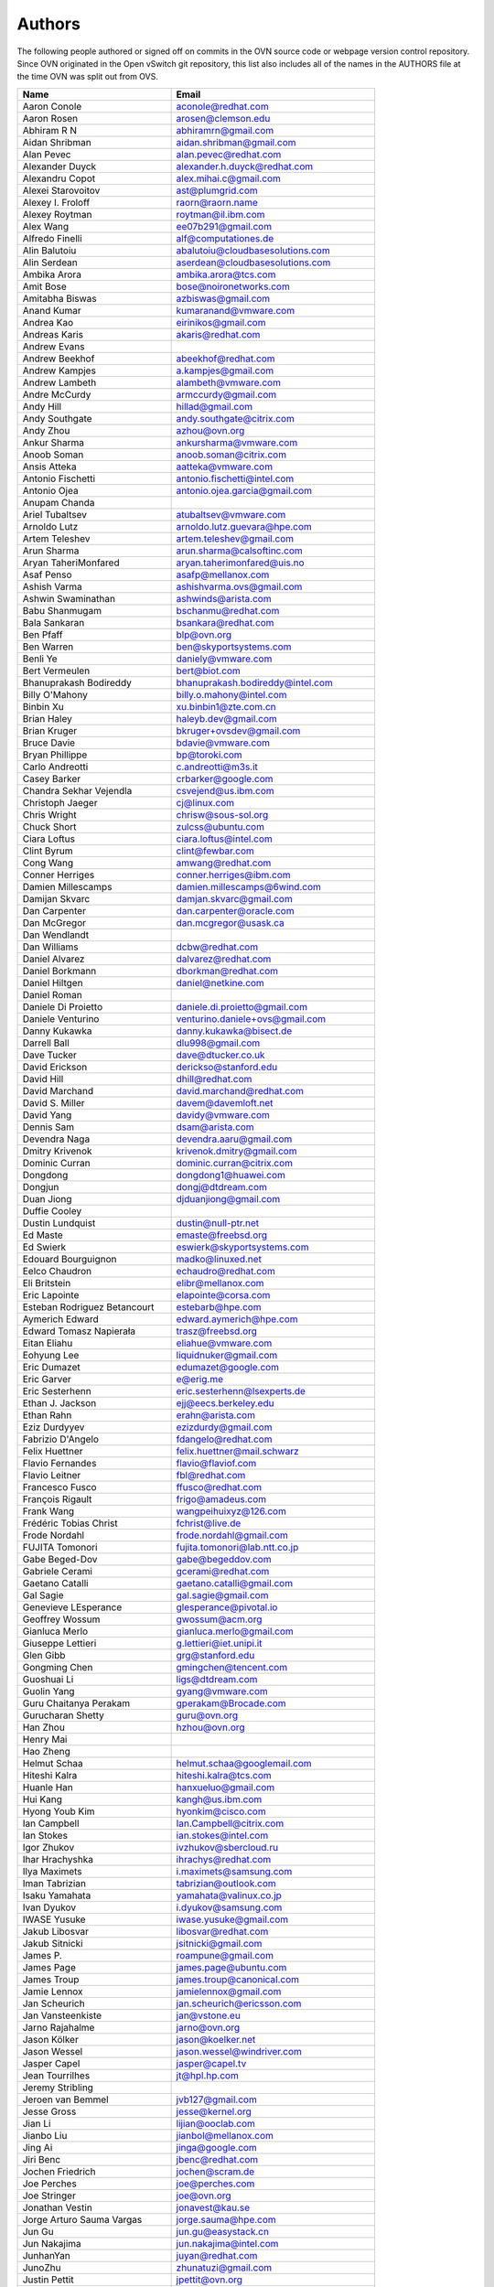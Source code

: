 ..
      Licensed under the Apache License, Version 2.0 (the "License"); you may
      not use this file except in compliance with the License. You may obtain
      a copy of the License at

          http://www.apache.org/licenses/LICENSE-2.0

      Unless required by applicable law or agreed to in writing, software
      distributed under the License is distributed on an "AS IS" BASIS, WITHOUT
      WARRANTIES OR CONDITIONS OF ANY KIND, either express or implied. See the
      License for the specific language governing permissions and limitations
      under the License.

      Convention for heading levels in OVN documentation:

      =======  Heading 0 (reserved for the title in a document)
      -------  Heading 1
      ~~~~~~~  Heading 2
      +++++++  Heading 3
      '''''''  Heading 4

      Avoid deeper levels because they do not render well.

=======
Authors
=======

The following people authored or signed off on commits in the OVN
source code or webpage version control repository.  Since OVN originated in the
Open vSwitch git repository, this list also includes all of the names in the
AUTHORS file at the time OVN was split out from OVS.

================================== ===============================================
Name                               Email
================================== ===============================================
Aaron Conole                       aconole@redhat.com
Aaron Rosen                        arosen@clemson.edu
Abhiram R N                        abhiramrn@gmail.com
Aidan Shribman                     aidan.shribman@gmail.com
Alan Pevec                         alan.pevec@redhat.com
Alexander Duyck                    alexander.h.duyck@redhat.com
Alexandru Copot                    alex.mihai.c@gmail.com
Alexei Starovoitov                 ast@plumgrid.com
Alexey I. Froloff                  raorn@raorn.name
Alexey Roytman                     roytman@il.ibm.com
Alex Wang                          ee07b291@gmail.com
Alfredo Finelli                    alf@computationes.de
Alin Balutoiu                      abalutoiu@cloudbasesolutions.com
Alin Serdean                       aserdean@cloudbasesolutions.com
Ambika Arora                       ambika.arora@tcs.com
Amit Bose                          bose@noironetworks.com
Amitabha Biswas                    azbiswas@gmail.com
Anand Kumar                        kumaranand@vmware.com
Andrea Kao                         eirinikos@gmail.com
Andreas Karis                      akaris@redhat.com
Andrew Evans
Andrew Beekhof                     abeekhof@redhat.com
Andrew Kampjes                     a.kampjes@gmail.com
Andrew Lambeth                     alambeth@vmware.com
Andre McCurdy                      armccurdy@gmail.com
Andy Hill                          hillad@gmail.com
Andy Southgate                     andy.southgate@citrix.com
Andy Zhou                          azhou@ovn.org
Ankur Sharma                       ankursharma@vmware.com
Anoob Soman                        anoob.soman@citrix.com
Ansis Atteka                       aatteka@vmware.com
Antonio Fischetti                  antonio.fischetti@intel.com
Antonio Ojea                       antonio.ojea.garcia@gmail.com
Anupam Chanda
Ariel Tubaltsev                    atubaltsev@vmware.com
Arnoldo Lutz                       arnoldo.lutz.guevara@hpe.com
Artem Teleshev                     artem.teleshev@gmail.com
Arun Sharma                        arun.sharma@calsoftinc.com
Aryan TaheriMonfared               aryan.taherimonfared@uis.no
Asaf Penso                         asafp@mellanox.com
Ashish Varma                       ashishvarma.ovs@gmail.com
Ashwin Swaminathan                 ashwinds@arista.com
Babu Shanmugam                     bschanmu@redhat.com
Bala Sankaran                      bsankara@redhat.com
Ben Pfaff                          blp@ovn.org
Ben Warren                         ben@skyportsystems.com
Benli Ye                           daniely@vmware.com
Bert Vermeulen                     bert@biot.com
Bhanuprakash Bodireddy             bhanuprakash.bodireddy@intel.com
Billy O'Mahony                     billy.o.mahony@intel.com
Binbin Xu                          xu.binbin1@zte.com.cn
Brian Haley                        haleyb.dev@gmail.com
Brian Kruger                       bkruger+ovsdev@gmail.com
Bruce Davie                        bdavie@vmware.com
Bryan Phillippe                    bp@toroki.com
Carlo Andreotti                    c.andreotti@m3s.it
Casey Barker                       crbarker@google.com
Chandra Sekhar Vejendla            csvejend@us.ibm.com
Christoph Jaeger                   cj@linux.com
Chris Wright                       chrisw@sous-sol.org
Chuck Short                        zulcss@ubuntu.com
Ciara Loftus                       ciara.loftus@intel.com
Clint Byrum                        clint@fewbar.com
Cong Wang                          amwang@redhat.com
Conner Herriges                    conner.herriges@ibm.com
Damien Millescamps                 damien.millescamps@6wind.com
Damijan Skvarc                     damjan.skvarc@gmail.com
Dan Carpenter                      dan.carpenter@oracle.com
Dan McGregor                       dan.mcgregor@usask.ca
Dan Wendlandt
Dan Williams                       dcbw@redhat.com
Daniel Alvarez                     dalvarez@redhat.com
Daniel Borkmann                    dborkman@redhat.com
Daniel Hiltgen                     daniel@netkine.com
Daniel Roman
Daniele Di Proietto                daniele.di.proietto@gmail.com
Daniele Venturino                  venturino.daniele+ovs@gmail.com
Danny Kukawka                      danny.kukawka@bisect.de
Darrell Ball                       dlu998@gmail.com
Dave Tucker                        dave@dtucker.co.uk
David Erickson                     derickso@stanford.edu
David Hill                         dhill@redhat.com
David Marchand                     david.marchand@redhat.com
David S. Miller                    davem@davemloft.net
David Yang                         davidy@vmware.com
Dennis Sam                         dsam@arista.com
Devendra Naga                      devendra.aaru@gmail.com
Dmitry Krivenok                    krivenok.dmitry@gmail.com
Dominic Curran                     dominic.curran@citrix.com
Dongdong                           dongdong1@huawei.com
Dongjun                            dongj@dtdream.com
Duan Jiong                         djduanjiong@gmail.com
Duffie Cooley
Dustin Lundquist                   dustin@null-ptr.net
Ed Maste                           emaste@freebsd.org
Ed Swierk                          eswierk@skyportsystems.com
Edouard Bourguignon                madko@linuxed.net
Eelco Chaudron                     echaudro@redhat.com
Eli Britstein                      elibr@mellanox.com
Eric Lapointe                      elapointe@corsa.com
Esteban Rodriguez Betancourt       estebarb@hpe.com
Aymerich Edward                    edward.aymerich@hpe.com
Edward Tomasz Napierała            trasz@freebsd.org
Eitan Eliahu                       eliahue@vmware.com
Eohyung Lee                        liquidnuker@gmail.com
Eric Dumazet                       edumazet@google.com
Eric Garver                        e@erig.me
Eric Sesterhenn                    eric.sesterhenn@lsexperts.de
Ethan J. Jackson                   ejj@eecs.berkeley.edu
Ethan Rahn                         erahn@arista.com
Eziz Durdyyev                      ezizdurdy@gmail.com
Fabrizio D'Angelo                  fdangelo@redhat.com
Felix Huettner                     felix.huettner@mail.schwarz
Flavio Fernandes                   flavio@flaviof.com
Flavio Leitner                     fbl@redhat.com
Francesco Fusco                    ffusco@redhat.com
François Rigault                   frigo@amadeus.com
Frank Wang                         wangpeihuixyz@126.com
Frédéric Tobias Christ             fchrist@live.de
Frode Nordahl                      frode.nordahl@gmail.com
FUJITA Tomonori                    fujita.tomonori@lab.ntt.co.jp
Gabe Beged-Dov                     gabe@begeddov.com
Gabriele Cerami                    gcerami@redhat.com
Gaetano Catalli                    gaetano.catalli@gmail.com
Gal Sagie                          gal.sagie@gmail.com
Genevieve LEsperance               glesperance@pivotal.io
Geoffrey Wossum                    gwossum@acm.org
Gianluca Merlo                     gianluca.merlo@gmail.com
Giuseppe Lettieri                  g.lettieri@iet.unipi.it
Glen Gibb                          grg@stanford.edu
Gongming Chen                      gmingchen@tencent.com
Guoshuai Li                        ligs@dtdream.com
Guolin Yang                        gyang@vmware.com
Guru Chaitanya Perakam             gperakam@Brocade.com
Gurucharan Shetty                  guru@ovn.org
Han Zhou                           hzhou@ovn.org
Henry Mai
Hao Zheng
Helmut Schaa                       helmut.schaa@googlemail.com
Hiteshi Kalra                      hiteshi.kalra@tcs.com
Huanle Han                         hanxueluo@gmail.com
Hui Kang                           kangh@us.ibm.com
Hyong Youb Kim                     hyonkim@cisco.com
Ian Campbell                       Ian.Campbell@citrix.com
Ian Stokes                         ian.stokes@intel.com
Igor Zhukov                        ivzhukov@sbercloud.ru
Ihar Hrachyshka                    ihrachys@redhat.com
Ilya Maximets                      i.maximets@samsung.com
Iman Tabrizian                     tabrizian@outlook.com
Isaku Yamahata                     yamahata@valinux.co.jp
Ivan Dyukov                        i.dyukov@samsung.com
IWASE Yusuke                       iwase.yusuke@gmail.com
Jakub Libosvar                     libosvar@redhat.com
Jakub Sitnicki                     jsitnicki@gmail.com
James P.                           roampune@gmail.com
James Page                         james.page@ubuntu.com
James Troup                        james.troup@canonical.com
Jamie Lennox                       jamielennox@gmail.com
Jan Scheurich                      jan.scheurich@ericsson.com
Jan Vansteenkiste                  jan@vstone.eu
Jarno Rajahalme                    jarno@ovn.org
Jason Kölker                       jason@koelker.net
Jason Wessel                       jason.wessel@windriver.com
Jasper Capel                       jasper@capel.tv
Jean Tourrilhes                    jt@hpl.hp.com
Jeremy Stribling
Jeroen van Bemmel                  jvb127@gmail.com
Jesse Gross                        jesse@kernel.org
Jian Li                            lijian@ooclab.com
Jianbo Liu                         jianbol@mellanox.com
Jing Ai                            jinga@google.com
Jiri Benc                          jbenc@redhat.com
Jochen Friedrich                   jochen@scram.de
Joe Perches                        joe@perches.com
Joe Stringer                       joe@ovn.org
Jonathan Vestin                    jonavest@kau.se
Jorge Arturo Sauma Vargas          jorge.sauma@hpe.com
Jun Gu                             jun.gu@easystack.cn
Jun Nakajima                       jun.nakajima@intel.com
JunhanYan                          juyan@redhat.com
JunoZhu                            zhunatuzi@gmail.com
Justin Pettit                      jpettit@ovn.org
Kai Li                             likailichee@gmail.com
Kaige Fu                           fukaige@huawei.com
Keith Amidon
Ken Ajiro                          ajiro@mxw.nes.nec.co.jp
Ken Sanislo                        ken@intherack.com
Kenneth Duda                       kduda@arista.com
Kentaro Ebisawa                    ebiken.g@gmail.com
Keshav Gupta                       keshav.gupta@ericsson.com
Kevin Lo                           kevlo@FreeBSD.org
Kevin Traynor                      kevin.traynor@intel.com
Khem Raj                           raj.khem@gmail.com
Kmindg G                           kmindg@gmail.com
Kris Murphy                        kriskend@linux.vnet.ibm.com
Krishna Kondaka                    kkondaka@vmware.com
Kyle Mestery                       mestery@mestery.com
Kyle Simpson                       kyleandrew.simpson@gmail.com
Kyle Upton                         kupton@baymicrosystems.com
Lance Richardson                   lrichard@redhat.com
Lars Kellogg-Stedman               lars@redhat.com
Lei Huang                          huang.f.lei@gmail.com
Leif Madsen                        lmadsen@redhat.com
Leo Alterman
Li RongQing                        lirongqing@baidu.com
Lian-min Wang                      liang-min.wang@intel.com
Lilijun                            jerry.lilijun@huawei.com
Lili Huang                         huanglili.huang@huawei.com
Linda Sun                          lsun@vmware.com
Lior Neudorfer                     lior@guardicore.com
Liu Chang                          txfh2007@aliyun.com
Lorand Jakab                       lojakab@cisco.com
Lorenzo Bianconi                   lorenzo.bianconi@redhat.com
Luca Giraudo
Lucas Alvares Gomes                lucasagomes@gmail.com
Lucian Petrut                      lpetrut@cloudbasesolutions.com
Luigi Rizzo                        rizzo@iet.unipi.it
Luis E. P.                         l31g@hotmail.com
Lukasz Rzasik                      lukasz.rzasik@gmail.com
Madhu Challa                       challa@noironetworks.com
Manohar K C                        manukc@gmail.com
Manoj Sharma                       manoj.sharma@nutanix.com
Marcin Mirecki                     mmirecki@redhat.com
Mario Cabrera                      mario.cabrera@hpe.com
Mark D. Gray                       mark.d.gray@redhat.com
Mark Hamilton
Mark Kavanagh                      mark.b.kavanagh81@gmail.com
Mark Maglana                       mmaglana@gmail.com
Mark Michelson                     mmichels@redhat.com
Markos Chandras                    mchandras@suse.de
Martin Casado                      casado@cs.stanford.edu
Martin Fong                        mwfong@csl.sri.com
Martino Fornasa                    mf@fornasa.it
Martin Xu                          martinxu9.ovs@gmail.com
Maryam Tahhan                      maryam.tahhan@intel.com
Matteo Croce                       mcroce@redhat.com
Matthias May                       matthias.may@neratec.com
Mauricio Vásquez                   mauricio.vasquezbernal@studenti.polito.it
Maxime Coquelin                    maxime.coquelin@redhat.com
Mehak Mahajaon
Mengxin Liu                        mengxin@alauda.io
Michael Arnaldi                    arnaldimichael@gmail.com
Michal Weglicki                    michalx.weglicki@intel.com
Mickey Spiegel                     mickeys.dev@gmail.com
Miguel Angel Ajo                   majopela@redhat.com
Mijo Safradin                      mijo@linux.vnet.ibm.com
Mika Vaisanen                      mika.vaisanen@gmail.com
Minoru TAKAHASHI                   takahashi.minoru7@gmail.com
Mohammad Heib                      mheib@redhat.com
Moshe Levi                         moshele@mellanox.com
Murphy McCauley                    murphy.mccauley@gmail.com
Natasha Gude
Neal Shrader                       neal@digitalocean.com
Neil McKee                         neil.mckee@inmon.com
Neil Zhu                           zhuj@centecnetworks.com
Nimay Desai                        nimaydesai1@gmail.com
Nithin Raju                        nithin@vmware.com
Niti Rohilla                       niti.rohilla@tcs.com
Nitin Katiyar                      nitin.katiyar@ericsson.com
Numan Siddique                     nusiddiq@redhat.com
Ofer Ben-Yacov                     ofer.benyacov@gmail.com
Ophir Munk                         ophirmu@mellanox.com
Or Gerlitz                         ogerlitz@mellanox.com
Ori Shoshan                        ori.shoshan@guardicore.com
Padmanabhan Krishnan               kprad1@yahoo.com
Panu Matilainen                    pmatilai@redhat.com
Paraneetharan Chandrasekaran       paraneetharanc@gmail.com
Paul Boca                          pboca@cloudbasesolutions.com
Paul Fazzone                       pfazzone@vmware.com
Paul Ingram
Paul-Emmanuel Raoul                skyper@skyplabs.net
Pavithra Ramesh                    paramesh@vmware.com
Pedro Guimaraes                    pedro.guimaraes@canonical.com
Peter Downs                        padowns@gmail.com
Philippe Jung                      phil.jung@free.fr
Pim van den Berg                   pim@nethuis.nl
pritesh                            pritesh.kothari@cisco.com
Pravin B Shelar                    pshelar@ovn.org
Przemyslaw Szczerbik               przemyslawx.szczerbik@intel.com
Quentin Monnet                     quentin.monnet@6wind.com
Qiuyu Xiao                         qiuyu.xiao.qyx@gmail.com
Raju Subramanian
Rami Rosen                         ramirose@gmail.com
Ramu Ramamurthy                    ramu.ramamurthy@us.ibm.com
Randall Sharo                      andall.sharo@navy.mil
Ravi Kerur                         Ravi.Kerur@telekom.com
Raymond Burkholder                 ray@oneunified.net
Reid Price
Remko Tronçon                      git@el-tramo.be
Renat Nurgaliyev                   impleman@gmail.com
Rich Lane                          rlane@bigswitch.com
Richard Oliver                     richard@richard-oliver.co.uk
Rishi Bamba                        rishi.bamba@tcs.com
Rob Adams                          readams@readams.net
Robert Åkerblom-Andersson          Robert.nr1@gmail.com
Robert Wojciechowicz               robertx.wojciechowicz@intel.com
Rob Hoes                           rob.hoes@citrix.com
Robin Brämer                       robin.braemer@web.de
Rohith Basavaraja                  rohith.basavaraja@gmail.com
Roi Dayan                          roid@mellanox.com
Róbert Mulik                       robert.mulik@ericsson.com
Romain Lenglet                     romain.lenglet@berabera.info
Roni Bar Yanai                     roniba@mellanox.com
Russell Bryant                     russell@ovn.org
RYAN D. MOATS                      rmoats@us.ibm.com
Ryan Goulding                      rgouldin@redhat.com
Ryan Wilson
Sairam Venugopal                   vsairam@vmware.com
Sajjad Lateef
Saloni Jain                        saloni.jain@tcs.com
Samuel Ghinet                      sghinet@cloudbasesolutions.com
Sanjay Sane
Saurabh Mohan                      saurabh@cplanenetworks.com
Saurabh Shah
Saurabh Shrivastava                saurabh.shrivastava@nuagenetworks.net
Scott Cheloha                      scottcheloha@gmail.com
Scott Lowe                         scott.lowe@scottlowe.org
Scott Mann                         sdmnix@gmail.com
Selvamuthukumar                    smkumar@merunetworks.com
Sha Zhang                          zhangsha.zhang@huawei.com
Shad Ansari                        shad.ansari@hpe.com
Shan Wei                           davidshan@tencent.com
Sharon Krendel                     thekafkaf@gmail.com
Shashank Ram                       rams@vmware.com
Shashwat Srivastava                shashwat.srivastava@tcs.com
Shih-Hao Li                        shihli@vmware.com
Shu Shen                           shu.shen@radisys.com
Simon Horman                       horms@verge.net.au
Simon Horman                       simon.horman@netronome.com
Sorin Vinturis                     svinturis@cloudbasesolutions.com
Steffen Gebert                     steffen.gebert@informatik.uni-wuerzburg.de
Sten Spans                         sten@blinkenlights.nl
Stephane A. Sezer                  sas@cd80.net
Stephen Finucane                   stephen@that.guru
Steve Ruan                         ruansx@cn.ibm.com
Stuart Cardall                     developer@it-offshore.co.uk
Sugesh Chandran                    sugesh.chandran@intel.com
SUGYO Kazushi                      sugyo.org@gmail.com
Surya Seetharaman                  suryaseetharaman.9@gmail.com
Sven Haardiek                      sven.haardiek@uni-muenster.de
Tadaaki Nagao                      nagao@stratosphere.co.jp
Terry Wilson                       twilson@redhat.com
Tetsuo NAKAGAWA                    nakagawa@mxc.nes.nec.co.jp
Thadeu Lima de Souza Cascardo      cascardo@cascardo.eti.br
Thomas F. Herbert                  thomasfherbert@gmail.com
Thomas Goirand                     zigo@debian.org
Thomas Graf                        tgraf@noironetworks.com
Thomas Lacroix                     thomas.lacroix@citrix.com
Tim Rozet                          trozet@redhat.com
Timo Puha                          timox.puha@intel.com
Timothy Redaelli                   tredaelli@redhat.com
Todd Deshane                       deshantm@gmail.com
Tom Everman                        teverman@google.com
Toms Atteka                        cpp.code.lv@gmail.com
Torgny Lindberg                    torgny.lindberg@ericsson.com
Tsvi Slonim                        tsvi@toroki.com
Tuan Nguyen                        tuan.nguyen@veriksystems.com
Tyler Coumbes                      coumbes@gmail.com
Tony van der Peet                  tony.vanderpeet@alliedtelesis.co.nz
Tonghao Zhang                      xiangxia.m.yue@gmail.com
Valient Gough                      vgough@pobox.com
Vanou Ishii                        ishii.vanou@fujitsu.com
Veda Barrenkala                    vedabarrenkala@gmail.com
Venkata Anil Kommaddi              vkommadi@redhat.com
Venu Iyer                          venugopali@nvidia.com
Vishal Deep Ajmera                 vishal.deep.ajmera@ericsson.com
Vivien Bernet-Rollande             vbr@soprive.net
Vladislav Odintsov                 odivlad@gmail.com
wangqianyu                         wang.qianyu@zte.com.cn
wangchuanlei                       wangchuanlei@inspur.com
Wang Sheng-Hui                     shhuiw@gmail.com
Wang Zhike                         wangzhike@jd.com
Wei Li                             liw@dtdream.com
Wei Yongjun                        yjwei@cn.fujitsu.com
Wenyu Zhang                        wenyuz@vmware.com
William Fulton
William Tu                         u9012063@gmail.com
Xiao Liang                         shaw.leon@gmail.com
xu rong                            xu.rong@zte.com.cn
YAMAMOTO Takashi                   yamamoto@midokura.com
Yasuhito Takamiya                  yasuhito@gmail.com
Yi Li                              yili@winhong.com
Yi-Hung Wei                        yihung.wei@gmail.com
Yifeng Sun                         pkusunyifeng@gmail.com
Yin Lin                            linyi@vmware.com
Yu Zhiguo                          yuzg@cn.fujitsu.com
Yuanhan Liu                        yuanhan.liu@linux.intel.com
Yunjian Wang                       wangyunjian@huawei.com
Yousong Zhou                       yszhou4tech@gmail.com
Zak Whittington                    zwhitt.vmware@gmail.com
ZhengLingyun                       konghuarukhr@163.com
Zoltán Balogh                      zoltan.balogh.eth@gmail.com
Zoltan Kiss                        zoltan.kiss@citrix.com
Zongkai LI                         zealokii@gmail.com
Zhi Yong Wu                        zwu.kernel@gmail.com
Zang MingJie                       zealot0630@gmail.com
Zhen Wang                          zhewang@nvidia.com
Zhenyu Gao                         sysugaozhenyu@gmail.com
ZhiPeng Lu                         luzhipeng@uniudc.com
Zhou Yangchao                      1028519445@qq.com
aginwala                           amginwal@gmail.com
parameswaran krishnamurthy         parkrish@gmail.com
solomon                            liwei.solomon@gmail.com
wenxu                              wenxu@ucloud.cn
wisd0me                            ak47izatool@gmail.com
Xavier Simonart                    xsimonar@redhat.com
xieyanker                          xjsisnice@gmail.com
xushengping                        shengping.xu@huawei.com
yinpeijun                          yinpeijun@huawei.com
zangchuanqiang                     zangchuanqiang@huawei.com
zhang yanxian                      zhangyanxian@pmlabs.com.cn
zhaojingjing                       zhao.jingjing1@zte.com.cn
zhongbaisong                       zhongbaisong@huawei.com
zhaozhanxu                         zhaozhanxu@163.com
================================== ===============================================

The following additional people are mentioned in commit logs as having
provided helpful bug reports or suggestions.

=============================== ===============================================
Name                            Email
=============================== ===============================================
Aaron M. Ucko                   ucko@debian.org
Abhinav Singhal                 Abhinav.Singhal@spirent.com
Adam Heath                      doogie@brainfood.com
Ahmed Bilal                     numan252@gmail.com
Alan Kayahan                    hsykay@gmail.com
Alan Shieh
Alban Browaeys                  prahal@yahoo.com
Alex Yip
Alexey I. Froloff               raorn@altlinux.org
Amar Padmanabhan
Amey Bhide
Amre Shakimov                   ashakimov@vmware.com
André Ruß                       andre.russ@hybris.com
Andreas Beckmann                debian@abeckmann.de
Andrei Andone                   andrei.andone@softvision.ro
Andrey Korolyov                 andrey@xdel.ru
Anil Jangam                     anilj.mailing@gmail.com
Anshuman Manral                 anshuman.manral@outlook.com
Anton Matsiuk                   anton.matsiuk@gmail.com
Anup Khadka                     khadka.py@gmail.com
Anuprem Chalvadi                achalvadi@vmware.com
Ariel Tubaltsev                 atubaltsev@vmware.com
Arkajit Ghosh                   arkajit.ghosh@tcs.com
Atzm Watanabe                   atzm@stratosphere.co.jp
Aurélien Poulain                aurepoulain@viacesi.fr
Bastian Blank                   waldi@debian.org
Ben Basler
Bhargava Shastry                bshastry@sec.t-labs.tu-berlin.de
Bob Ball                        bob.ball@citrix.com
Brad Hall
Brad Cowie                      brad@wand.net.nz
Brailey Josh                    josh@faucet.nz
Brandon Heller                  brandonh@stanford.edu
Brendan Kelley
Brent Salisbury                 brent.salisbury@gmail.com
Brian Field                     Brian_Field@cable.comcast.com
Bryan Fulton
Bryan Osoro
Cedric Hobbs
Chris Hydon                     chydon@aristanetworks.com
Christian Stigen Larsen         cslarsen@gmail.com
Christopher Paggen              cpaggen@cisco.com
Chunhe Li                       lichunhe@huawei.com
Daniel Badea                    daniel.badea@windriver.com
Darragh O'Reilly                darragh.oreilly@hpe.com
Dave Walker                     DaveWalker@ubuntu.com
David Evans                     davidjoshuaevans@gmail.com
David Palma                     palma@onesource.pt
David van Moolenbroek           dvmoolenbroek@aimvalley.nl
Derek Cormier                   derek.cormier@lab.ntt.co.jp
Dhaval Badiani                  dbadiani@vmware.com
DK Moon
Ding Zhi                        zhi.ding@6wind.com
Dong Jun                        dongj@dtdream.com
Dustin Spinhirne                dspinhirne@vmware.com
Edwin Chiu                      echiu@vmware.com
Eivind Bulie Haanaes
Enas Ahmad                      enas.ahmad@kaust.edu.sa
Eric Lopez
Frido Roose                     fr.roose@gmail.com
Gaetano Catalli                 gaetano.catalli@gmail.com
Gavin Remaley                   gavin_remaley@selinc.com
Georg Schmuecking               georg.schmuecking@ericsson.com
George Shuklin                  amarao@desunote.ru
Gerald Rogers                   gerald.rogers@intel.com
Ghanem Bahri                    bahri.ghanem@gmail.com
Giuseppe de Candia              giuseppe.decandia@gmail.com
Gordon Good                     ggood@vmware.com
Greg Dahlman                    gdahlman@hotmail.com
Greg Rose                       gvrose8192@gmail.com
Gregor Schaffrath               grsch@net.t-labs.tu-berlin.de
Gregory Smith                   gasmith@nutanix.com
Guolin Yang                     gyang@vmware.com
Gur Stavi                       gstavi@mrv.com
Harish Kanakaraju               hkanakaraju@vmware.com
Hari Sasank Bhamidipalli        hbhamidi@cisco.com
Hassan Khan                     hassan.khan@seecs.edu.pk
Hector Oron                     hector.oron@gmail.com
Hemanth Kumar Mantri            mantri@nutanix.com
Henrik Amren
Hiroshi Tanaka
Hiroshi Miyata                  miyahiro.dazu@gmail.com
Hsin-Yi Shen                    shenh@vmware.com
Hui Xiang                       xianghuir@gmail.com
Hyojoon Kim                     joonk@gatech.edu
Igor Ganichev
Igor Sever                      igor@xorops.com
Jacob Cherkas                   cherkasj@vmware.com
Jad Naous                       jnaous@gmail.com
Jamal Hadi Salim                hadi@cyberus.ca
James Schmidt                   jschmidt@vmware.com
Jan Medved                      jmedved@juniper.net
Janis Hamme                     janis.hamme@student.kit.edu
Jari Sundell                    sundell.software@gmail.com
Javier Albornoz                 javier.albornoz@hpe.com
Jed Daniels                     openvswitch@jeddaniels.com
Jeff Merrick                    jmerrick@vmware.com
Jeongkeun Lee                   jklee@hp.com
Jian Qiu                        swordqiu@gmail.com
Joan Cirer                      joan@ev0.net
John Darrington                 john@darrington.wattle.id.au
John Galgay                     john@galgay.net
John Hurley                     john.hurley@netronome.com
John Reumann                    nofutznetworks@gmail.com
Karthik Sundaravel              ksundara@redhat.com
Kashyap Thimmaraju              kashyap.thimmaraju@sec.t-labs.tu-berlin.de
Keith Holleman                  hollemanietf@gmail.com
Kevin Lin                       kevinlin@berkeley.edu
K 華                            k940545@hotmail.com
Kevin Mancuso                   kevin.mancuso@rackspace.com
Kiran Shanbhog                  kiran@vmware.com
Kirill Kabardin
Kirkland Spector                kspector@salesforce.com
Koichi Yagishita                yagishita.koichi@jrc.co.jp
Konstantin Khorenko             khorenko@openvz.org
Kris zhang                      zhang.kris@gmail.com
Krishna Miriyala                miriyalak@vmware.com
Krishna Mohan Elluru            elluru.kri.mohan@hpe.com
László Sürü                     laszlo.suru@ericsson.com
Len Gao                         leng@vmware.com
Logan Rosen                     logatronico@gmail.com
Luca Falavigna                  dktrkranz@debian.org
Luiz Henrique Ozaki             luiz.ozaki@gmail.com
Manpreet Singh                  er.manpreet25@gmail.com
Marco d'Itri                    md@Linux.IT
Martin Vizvary                  vizvary@ics.muni.cz
Marvin Pascual                  marvin@pascual.com.ph
Maxime Brun                     m.brun@alphalink.fr
Madhu Venugopal                 mavenugo@gmail.com
Michael A. Collins              mike.a.collins@ark-net.org
Michael Ben-Ami                 mbenami@digitalocean.com
Michael Hu                      humichael@vmware.com
Michael J. Smalley              michaeljsmalley@gmail.com
Michael Mao
Michael Shigorin                mike@osdn.org.ua
Michael Stapelberg              stapelberg@debian.org
Mihir Gangar                    gangarm@vmware.com
Mike Bursell                    mike.bursell@citrix.com
Mike Kruze
Mike Qing                       mqing@vmware.com
Min Chen                        ustcer.tonychan@gmail.com
Mikael Doverhag
Mircea Ulinic                   ping@mirceaulinic.net
Mrinmoy Das                     mrdas@ixiacom.com
Muhammad Shahbaz                mshahbaz@cs.princeton.edu
Murali R                        muralirdev@gmail.com
Nagi Reddy Jonnala              njonnala@Brocade.com
Niels van Adrichem              N.L.M.vanAdrichem@tudelft.nl
Niklas Andersson
Oscar Wilde                     xdxiaobin@gmail.com
Pankaj Thakkar                  pthakkar@vmware.com
Pasi Kärkkäinen                 pasik@iki.fi
Patrik Andersson R              patrik.r.andersson@ericsson.com
Paul Greenberg
Paulo Cravero                   pcravero@as2594.net
Pawan Shukla                    shuklap@vmware.com
Periyasamy Palanisamy           periyasamy.palanisamy@ericsson.com
Peter Amidon                    peter@picnicpark.org
Peter Balland
Peter Phaal                     peter.phaal@inmon.com
Prabina Pattnaik                Prabina.Pattnaik@nechclst.in
Pratap Reddy
Ralf Heiringhoff                ralf@frosty-geek.net
Ram Jothikumar
Ramana Reddy                    gtvrreddy@gmail.com
Ray Li                          rayli1107@gmail.com
Richard Theis                   rtheis@us.ibm.com
RishiRaj Maulick                rishi.raj2509@gmail.com
Rob Sherwood                    rob.sherwood@bigswitch.com
Robert Strickler                anomalyst@gmail.com
Roger Leigh                     rleigh@codelibre.net
Rogério Vinhal Nunes
Roman Sokolkov                  rsokolkov@gmail.com
Ronaldo A. Ferreira             ronaldof@CS.Princeton.EDU
Ronny L. Bull                   bullrl@clarkson.edu
Sandeep Kumar                   sandeep.kumar16@tcs.com
Sander Eikelenboom              linux@eikelenboom.it
Saul St. John                   sstjohn@cs.wisc.edu
Scott Hendricks
Sean Brady                      sbrady@gtfservices.com
Sebastian Andrzej Siewior       sebastian@breakpoint.cc
Sébastien RICCIO                sr@swisscenter.com
Shweta Seth                     shwseth@cisco.com
Simon Jouet                     simon.jouet@gmail.com
Spiro Kourtessis                spiro@vmware.com
Sridhar Samudrala               samudrala.sridhar@gmail.com
Srini Seetharaman               seethara@stanford.edu
Sabyasachi Sengupta             Sabyasachi.Sengupta@alcatel-lucent.com
Salvatore Cambria               salvatore.cambria@citrix.com
Soner Sevinc                    sevincs@vmware.com
Stepan Andrushko                stepanx.andrushko@intel.com
Stephen Hemminger               shemminger@vyatta.com
Stuart Cardall                  developer@it-offshore.co.uk
Suganya Ramachandran            suganyar@vmware.com
Sundar Nadathur                 undar.nadathur@intel.com
Taekho Nam                      thnam@smartx.kr
Takayuki HAMA                   t-hama@cb.jp.nec.com
Teemu Koponen
Thomas Morin                    thomas.morin@orange.com
Timothy Chen
Torbjorn Tornkvist              kruskakli@gmail.com
Tulio Ribeiro                   tribeiro@lasige.di.fc.ul.pt
Tytus Kurek                     Tytus.Kurek@pega.com
Valentin Bud                    valentin@hackaserver.com
Vasiliy Tolstov                 v.tolstov@selfip.ru
Vasu Dasari                     vdasari@gmail.com
Vinllen Chen                    cvinllen@gmail.com
Vishal Swarankar                vishal.swarnkar@gmail.com
Vjekoslav Brajkovic             balkan@cs.washington.edu
Voravit T.                      voravit@kth.se
Yeming Zhao                     zhaoyeming@gmail.com
Yi Ba                           yby.developer@yahoo.com
Ying Chen                       yingchen@vmware.com
Yongqiang Liu                   liuyq7809@gmail.com
ZHANG Zhiming                   zhangzhiming@yunshan.net.cn
Zhangguanghui                   zhang.guanghui@h3c.com
Ziyou Wang                      ziyouw@vmware.com
ankur dwivedi                   ankurengg2003@gmail.com
chen zhang                      3zhangchen9211@gmail.com
james hopper                    jameshopper@email.com
kk yap                          yapkke@stanford.edu
likunyun                        kunyunli@hotmail.com
meishengxin                     meishengxin@huawei.com
neeraj mehta                    mehtaneeraj07@gmail.com
rahim entezari                  rahim.entezari@gmail.com
shaoke xi                       xishaoke.xsk@gmail.com
shivani dommeti                 shivani.dommeti@gmail.com
weizj                           34965317@qq.com
俊 赵                           zhaojun12@outlook.com
冯全树(Crab)                    fqs888@126.com
张东亚                          fortitude.zhang@gmail.com
胡靖飞                          hujingfei914@msn.com
张伟                            zhangwqh@126.com
张强                            zhangqiang@meizu.com
=============================== ===============================================

Thanks to all Open vSwitch and OVN contributors.  If you are not listed above
but believe that you should be, please write to dev@openvswitch.org.
